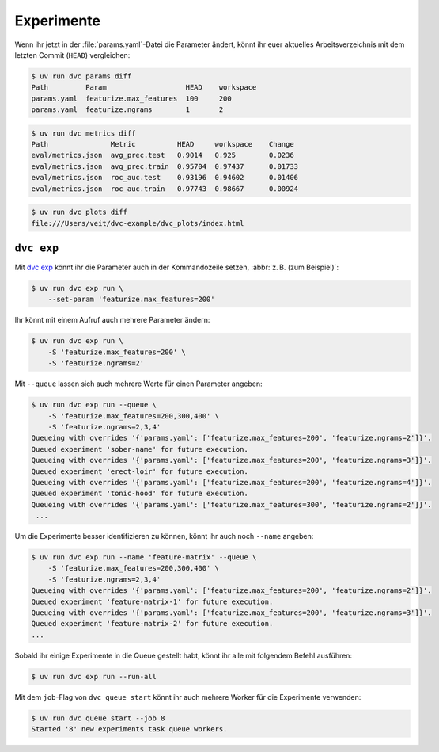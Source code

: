 .. SPDX-FileCopyrightText: 2020 Veit Schiele
..
.. SPDX-License-Identifier: BSD-3-Clause

Experimente
===========

Wenn ihr jetzt in der :file:`params.yaml`-Datei die Parameter ändert, könnt ihr
euer aktuelles Arbeitsverzeichnis mit dem letzten Commit (``HEAD``) vergleichen:

.. code-block:: console

   $ uv run dvc params diff
   Path         Param                   HEAD    workspace
   params.yaml  featurize.max_features  100     200
   params.yaml  featurize.ngrams        1       2

.. code-block:: console

   $ uv run dvc metrics diff
   Path               Metric          HEAD     workspace    Change
   eval/metrics.json  avg_prec.test   0.9014   0.925        0.0236
   eval/metrics.json  avg_prec.train  0.95704  0.97437      0.01733
   eval/metrics.json  roc_auc.test    0.93196  0.94602      0.01406
   eval/metrics.json  roc_auc.train   0.97743  0.98667      0.00924

.. code-block:: console

   $ uv run dvc plots diff
   file:///Users/veit/dvc-example/dvc_plots/index.html

.. raw:: html
   :file: plots-diff.html

``dvc exp``
-----------

Mit `dvc exp <https://dvc.org/doc/command-reference/exp>`_ könnt ihr die
Parameter auch in der Kommandozeile setzen, :abbr:`z. B. (zum Beispiel)`:

.. code-block:: console

   $ uv run dvc exp run \
       --set-param 'featurize.max_features=200'

Ihr könnt mit einem Aufruf auch mehrere Parameter ändern:

.. code-block:: console

   $ uv run dvc exp run \
       -S 'featurize.max_features=200' \
       -S 'featurize.ngrams=2'

Mit ``--queue`` lassen sich auch mehrere Werte für einen Parameter angeben:

.. code-block:: console

   $ uv run dvc exp run --queue \
       -S 'featurize.max_features=200,300,400' \
       -S 'featurize.ngrams=2,3,4'
   Queueing with overrides '{'params.yaml': ['featurize.max_features=200', 'featurize.ngrams=2']}'.
   Queued experiment 'sober-name' for future execution.
   Queueing with overrides '{'params.yaml': ['featurize.max_features=200', 'featurize.ngrams=3']}'.
   Queued experiment 'erect-loir' for future execution.
   Queueing with overrides '{'params.yaml': ['featurize.max_features=200', 'featurize.ngrams=4']}'.
   Queued experiment 'tonic-hood' for future execution.
   Queueing with overrides '{'params.yaml': ['featurize.max_features=300', 'featurize.ngrams=2']}'.
    ...

Um die Experimente besser identifizieren zu können, könnt ihr auch noch
``--name`` angeben:

.. code-block:: console

   $ uv run dvc exp run --name 'feature-matrix' --queue \
       -S 'featurize.max_features=200,300,400' \
       -S 'featurize.ngrams=2,3,4'
   Queueing with overrides '{'params.yaml': ['featurize.max_features=200', 'featurize.ngrams=2']}'.
   Queued experiment 'feature-matrix-1' for future execution.
   Queueing with overrides '{'params.yaml': ['featurize.max_features=200', 'featurize.ngrams=3']}'.
   Queued experiment 'feature-matrix-2' for future execution.
   ...

Sobald ihr einige Experimente in die Queue gestellt habt, könnt ihr alle mit
folgendem Befehl ausführen:

.. code-block:: console

   $ uv run dvc exp run --run-all

Mit dem ``job``-Flag von ``dvc queue start`` könnt ihr auch mehrere Worker für
die Experimente verwenden:

.. code-block:: console

   $ uv run dvc queue start --job 8
   Started '8' new experiments task queue workers.

.. seealso::
   * `Get Started: Experimenting Using Pipelines
     <https://dvc.org/doc/start/experiments/experiment-pipelines>`_
   * `Running Experiments
     <https://dvc.org/doc/user-guide/experiment-management/running-experiments#the-experiments-queue>`_
   * `dvc queue <https://dvc.org/doc/command-reference/queue>`_
